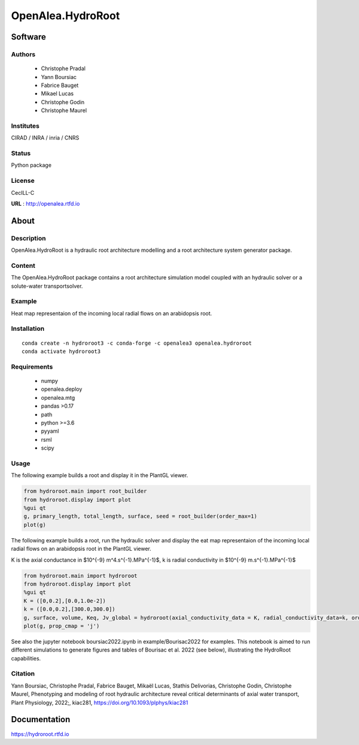 OpenAlea.HydroRoot
==================

Software
~~~~~~~~~~~~

Authors
-------
  * Christophe Pradal
  * Yann Boursiac
  * Fabrice Bauget
  * Mikael Lucas
  * Christophe Godin
  * Christophe Maurel

Institutes
----------
CIRAD / INRA / inria / CNRS

Status
------
Python package

License
-------
CecILL-C

**URL** : http://openalea.rtfd.io

About
~~~~~~

Description
-----------

OpenAlea.HydroRoot is a hydraulic root architecture modelling and a root architecture system generator package.


Content
-------

The OpenAlea.HydroRoot package contains a root architecture simulation model coupled with an hydraulic solver or
a solute-water transportsolver.

Example
-------

Heat map representaion of the incoming local radial flows on an arabidopsis root.

.. image:: example/data/fig-6E.png
    :width: 600

Installation
------------
::

    conda create -n hydroroot3 -c conda-forge -c openalea3 openalea.hydroroot
    conda activate hydroroot3

Requirements
------------
  - numpy
  - openalea.deploy
  - openalea.mtg
  - pandas >0.17
  - path
  - python >=3.6
  - pyyaml
  - rsml
  - scipy

Usage
-----

The following example builds a root and display it in the PlantGL viewer.

.. code-block:: python

    from hydroroot.main import root_builder
    from hydroroot.display import plot
    %gui qt
    g, primary_length, total_length, surface, seed = root_builder(order_max=1)
    plot(g)


The following example builds a root, run the hydraulic solver and display the eat map representaion of the incoming
local radial flows on an arabidopsis root in the PlantGL viewer.

K is the axial conductance in $10^{-9} m^4.s^{-1}.MPa^{-1}$, k is radial conductivity in $10^{-9} m.s^{-1}.MPa^{-1}$

.. code-block:: python

    from hydroroot.main import hydroroot
    from hydroroot.display import plot
    %gui qt
    K = ([0,0.2],[0.0,1.0e-2])
    k = ([0.0,0.2],[300.0,300.0])
    g, surface, volume, Keq, Jv_global = hydroroot(axial_conductivity_data = K, radial_conductivity_data=k, order_max = 1)
    plot(g, prop_cmap = 'j')

See also the jupyter notebook boursiac2022.ipynb in example/Bourisac2022 for examples. This notebook is aimed to run different simulations to
generate figures and tables of Bourisac et al. 2022 (see below), illustrating the HydroRoot capabilities.

Citation
--------
Yann Boursiac, Christophe Pradal, Fabrice Bauget, Mikaël Lucas, Stathis Delivorias, Christophe Godin, Christophe Maurel,
Phenotyping and modeling of root hydraulic architecture reveal critical determinants of axial water transport,
Plant Physiology, 2022;, kiac281, https://doi.org/10.1093/plphys/kiac281

Documentation
~~~~~~~~~~~~~
https://hydroroot.rtfd.io

